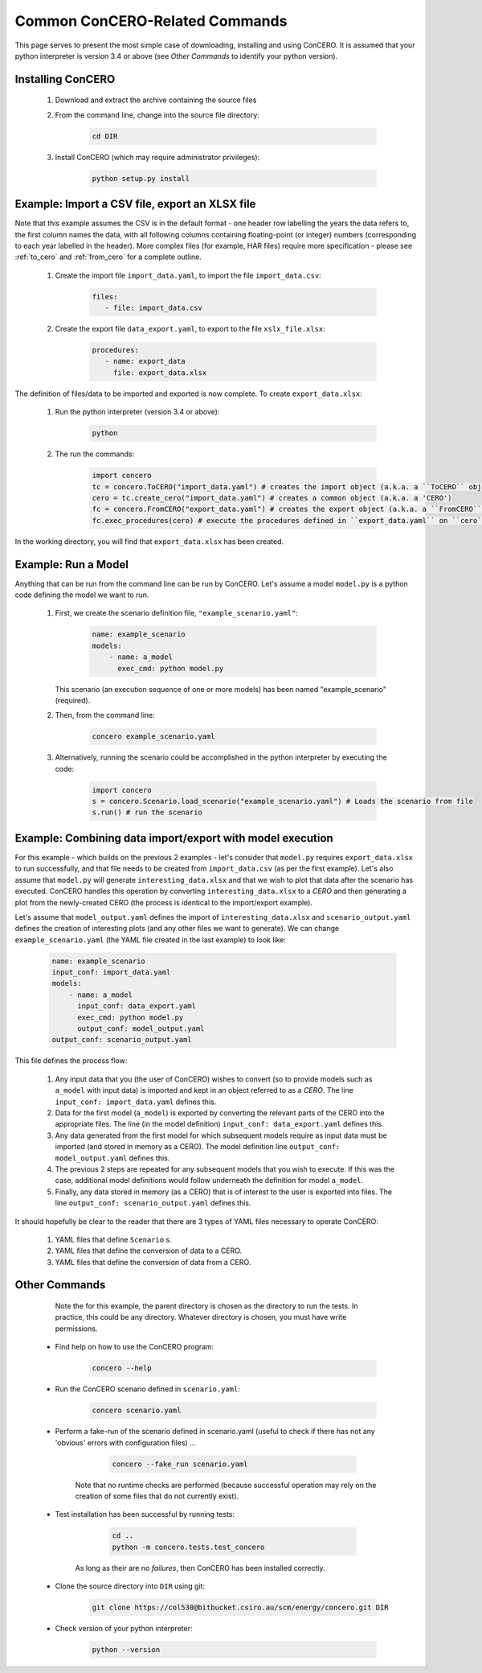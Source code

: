 Common ConCERO-Related Commands
===============================

This page serves to present the most simple case of downloading, installing and using ConCERO. It is assumed that your python interpreter is version 3.4 or above (see *Other Commands* to identify your python version).

Installing ConCERO
------------------

    #. Download and extract the archive containing the source files
    #. From the command line, change into the source file directory:

        .. code-block:: python

            cd DIR

    #. Install ConCERO (which may require administrator privileges):

        .. code-block:: python

            python setup.py install

Example: Import a CSV file, export an XLSX file
--------------------------------------------------

Note that this example assumes the CSV is in the default format - one header row labelling the years the data refers to, the first column names the data, with all following columns containing floating-point (or integer) numbers (corresponding to each year labelled in the header). More complex files (for example, HAR files) require more specification - please see :ref:`to_cero` and :ref:`from_cero` for a complete outline.

    #. Create the import file ``import_data.yaml``, to import the file ``import_data.csv``:

        .. code-block:: yaml

            files:
               - file: import_data.csv

    #. Create the export file ``data_export.yaml``, to export to the file ``xslx_file.xlsx``:

        .. code-block:: yaml

            procedures:
               - name: export_data
                 file: export_data.xlsx

The definition of files/data to be imported and exported is now complete. To create ``export_data.xlsx``:

    #. Run the python interpreter (version 3.4 or above):

        .. code-block:: bash

            python

    #. The run the commands:

        .. code-block:: python

            import concero
            tc = concero.ToCERO("import_data.yaml") # creates the import object (a.k.a. a ``ToCERO`` object)
            cero = tc.create_cero("import_data.yaml") # creates a common object (a.k.a. a 'CERO')
            fc = concero.FromCERO("export_data.yaml") # creates the export object (a.k.a. a ``FromCERO`` object)
            fc.exec_procedures(cero) # execute the procedures defined in ``export_data.yaml`` on ``cero``.

In the working directory, you will find that ``export_data.xlsx`` has been created.

Example: Run a Model
--------------------

Anything that can be run from the command line can be run by ConCERO. Let's assume a model ``model.py`` is a python code defining the model we want to run.

    #. First, we create the scenario definition file, ``"example_scenario.yaml"``:

        .. code-block:: yaml

            name: example_scenario
            models:
                - name: a_model
                  exec_cmd: python model.py

       This scenario (an execution sequence of one or more models) has been named "example_scenario" (required).

    #. Then, from the command line:

        .. code-block:: bash

            concero example_scenario.yaml

    #. Alternatively, running the scenario could be accomplished in the python interpreter by executing the code:

        .. code-block:: python

            import concero
            s = concero.Scenario.load_scenario("example_scenario.yaml") # Loads the scenario from file
            s.run() # run the scenario

Example: Combining data import/export with model execution
----------------------------------------------------------

For this example - which builds on the previous 2 examples - let's consider that ``model.py`` requires ``export_data.xlsx`` to run successfully, and that file needs to be created from ``import_data.csv`` (as per the first example). Let's also assume that ``model.py`` will generate ``interesting_data.xlsx`` and that we wish to plot that data after the scenario has executed. ConCERO handles this operation by converting ``interesting_data.xlsx`` to a *CERO* and then generating a plot from the newly-created CERO (the process is identical to the import/export example).

Let's assume that ``model_output.yaml`` defines the import of ``interesting_data.xlsx`` and ``scenario_output.yaml`` defines the creation of interesting plots (and any other files we want to generate). We can change ``example_scenario.yaml`` (the YAML file created in the last example) to look like:

    .. code-block:: yaml

        name: example_scenario
        input_conf: import_data.yaml
        models:
            - name: a_model
              input_conf: data_export.yaml
              exec_cmd: python model.py
              output_conf: model_output.yaml
        output_conf: scenario_output.yaml

This file defines the process flow:

    #. Any input data that you (the user of ConCERO) wishes to convert (so to provide models such as ``a_model`` with input data) is imported and kept in an object referred to as a *CERO*. The line ``input_conf: import_data.yaml`` defines this.
    #. Data for the first model (``a_model``) is exported by converting the relevant parts of the CERO into the appropriate files. The line (in the model definition) ``input_conf: data_export.yaml`` defines this.
    #. Any data generated from the first model for which subsequent models require as input data must be imported (and stored in memory as a CERO). The model definition line ``output_conf: model_output.yaml`` defines this.
    #. The previous 2 steps are repeated for any subsequent models that you wish to execute. If this was the case, additional model definitions would follow underneath the definition for model ``a_model``.
    #. Finally, any data stored in memory (as a CERO) that is of interest to the user is exported into files. The line ``output_conf: scenario_output.yaml`` defines this.

It should hopefully be clear to the reader that there are 3 types of YAML files necessary to operate ConCERO:

    #. YAML files that define ``Scenario`` s.
    #. YAML files that define the conversion of data to a CERO.
    #. YAML files that define the conversion of data from a CERO.

Other Commands
--------------

       Note the for this example, the parent directory is chosen as the directory to run the tests. In practice, this could be any directory. Whatever directory is chosen, you must have write permissions.

    * Find help on how to use the ConCERO program:

        .. code-block:: python

            concero --help

    * Run the ConCERO scenario defined in ``scenario.yaml``:

        .. code-block:: python

            concero scenario.yaml

    * Perform a fake-run of the scenario defined in scenario.yaml (useful to check if there has not any 'obvious' errors with configuration files) ...

        .. code-block:: python

            concero --fake_run scenario.yaml

       Note that no runtime checks are performed (because successful operation may rely on the creation of some files that do not currently exist).

    * Test installation has been successful by running tests:

        .. code-block:: python

            cd ..
            python -m concero.tests.test_concero

       As long as their are no *failures*, then ConCERO has been installed correctly.

    * Clone the source directory into ``DIR`` using git:

        .. code-block:: shell

            git clone https://col530@bitbucket.csiro.au/scm/energy/concero.git DIR

    * Check version of your python interpreter:

        .. code-block:: python

            python --version
